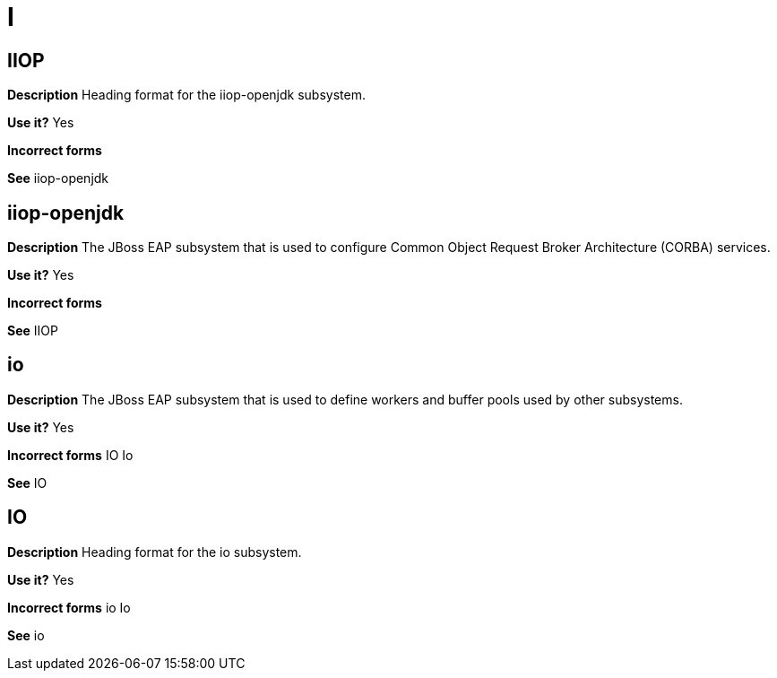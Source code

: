 = I

[discrete]
== IIOP

*Description* Heading format for the iiop-openjdk subsystem.

*Use it?* Yes

*Incorrect forms*

*See* iiop-openjdk

[discrete]
== iiop-openjdk

*Description* The JBoss EAP subsystem that is used to configure Common Object Request Broker Architecture (CORBA) services.

*Use it?* Yes

*Incorrect forms*

*See* IIOP

[discrete]
== io

*Description* The JBoss EAP subsystem that is used to define workers and buffer pools used by other subsystems.

*Use it?* Yes

*Incorrect forms* IO Io

*See* IO

[discrete]
== IO

*Description* Heading format for the io subsystem.

*Use it?* Yes

*Incorrect forms* io Io

*See* io
